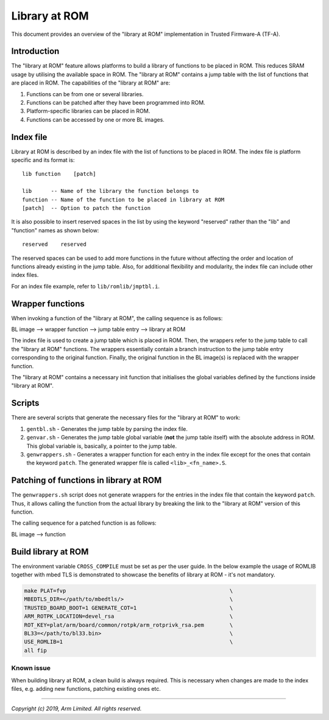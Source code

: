 Library at ROM
==============

This document provides an overview of the "library at ROM" implementation in
Trusted Firmware-A (TF-A).

Introduction
~~~~~~~~~~~~

The "library at ROM" feature allows platforms to build a library of functions to
be placed in ROM. This reduces SRAM usage by utilising the available space in
ROM. The "library at ROM" contains a jump table with the list of functions that
are placed in ROM. The capabilities of the "library at ROM" are:

1. Functions can be from one or several libraries.

2. Functions can be patched after they have been programmed into ROM.

3. Platform-specific libraries can be placed in ROM.

4. Functions can be accessed by one or more BL images.

Index file
~~~~~~~~~~

.. image:: diagrams/romlib_design.png
    :width: 600

Library at ROM is described by an index file with the list of functions to be
placed in ROM. The index file is platform specific and its format is:

::

    lib function    [patch]

    lib      -- Name of the library the function belongs to
    function -- Name of the function to be placed in library at ROM
    [patch]  -- Option to patch the function

It is also possible to insert reserved spaces in the list by using the keyword
"reserved" rather than the "lib" and "function" names as shown below:

::

    reserved    reserved

The reserved spaces can be used to add more functions in the future without
affecting the order and location of functions already existing in the jump
table. Also, for additional flexibility and modularity, the index file can
include other index files.

For an index file example, refer to ``lib/romlib/jmptbl.i``.

Wrapper functions
~~~~~~~~~~~~~~~~~

.. image:: diagrams/romlib_wrapper.png
    :width: 600

When invoking a function of the "library at ROM", the calling sequence is as
follows:

BL image --> wrapper function --> jump table entry --> library at ROM

The index file is used to create a jump table which is placed in ROM. Then, the
wrappers refer to the jump table to call the "library at ROM" functions. The
wrappers essentially contain a branch instruction to the jump table entry
corresponding to the original function. Finally, the original function in the BL
image(s) is replaced with the wrapper function.

The "library at ROM" contains a necessary init function that initialises the
global variables defined by the functions inside "library at ROM".

Scripts
~~~~~~~

There are several scripts that generate the necessary files for the "library at
ROM" to work:

1. ``gentbl.sh`` - Generates the jump table by parsing the index file.

2. ``genvar.sh`` - Generates the jump table global variable (**not** the jump
   table itself) with the absolute address in ROM. This global variable is,
   basically, a pointer to the jump table.

3. ``genwrappers.sh`` - Generates a wrapper function for each entry in the index
   file except for the ones that contain the keyword ``patch``. The generated
   wrapper file is called ``<lib>_<fn_name>.S``.

Patching of functions in library at ROM
~~~~~~~~~~~~~~~~~~~~~~~~~~~~~~~~~~~~~~~

The ``genwrappers.sh`` script does not generate wrappers for the entries in the
index file that contain the keyword ``patch``. Thus, it allows calling the
function from the actual library by breaking the link to the  "library at ROM"
version of this function.

The calling sequence for a patched function is as follows:

BL image --> function

Build library at ROM
~~~~~~~~~~~~~~~~~~~~~

The environment variable ``CROSS_COMPILE`` must be set as per the user guide.
In the below example the usage of ROMLIB together with mbed TLS is demonstrated
to showcase the benefits of library at ROM - it's not mandatory.

.. code:: shell

    make PLAT=fvp                                                   \
    MBEDTLS_DIR=</path/to/mbedtls/>                                 \
    TRUSTED_BOARD_BOOT=1 GENERATE_COT=1                             \
    ARM_ROTPK_LOCATION=devel_rsa                                    \
    ROT_KEY=plat/arm/board/common/rotpk/arm_rotprivk_rsa.pem        \
    BL33=</path/to/bl33.bin>                                        \
    USE_ROMLIB=1                                                    \
    all fip

Known issue
-----------
When building library at ROM, a clean build is always required. This is
necessary when changes are made to the index files, e.g. adding new functions,
patching existing ones etc.

--------------

*Copyright (c) 2019, Arm Limited. All rights reserved.*
